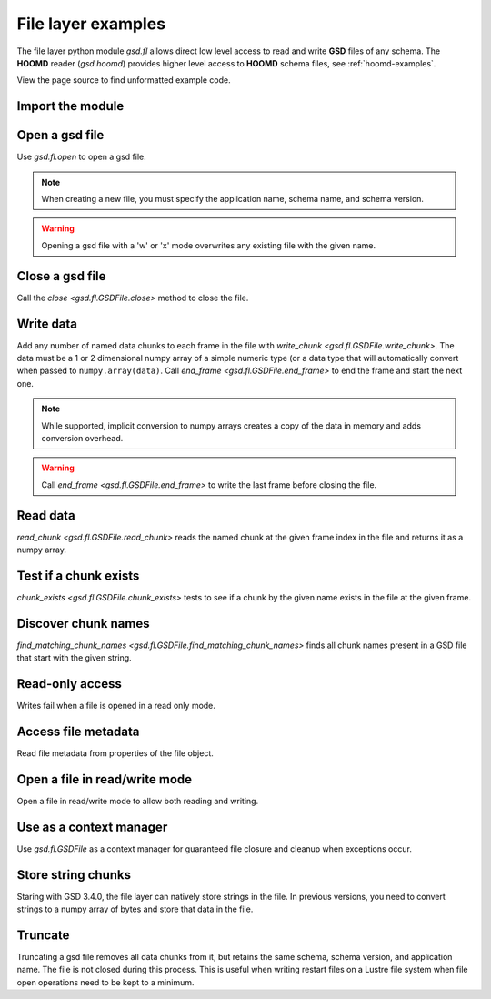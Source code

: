 .. Copyright (c) 2016-2024 The Regents of the University of Michigan
.. Part of GSD, released under the BSD 2-Clause License.

.. _fl-examples:

File layer examples
-------------------

The file layer python module `gsd.fl` allows direct low level access to read and
write **GSD** files of any schema. The **HOOMD** reader (`gsd.hoomd`) provides
higher level access to **HOOMD** schema files, see :ref:`hoomd-examples`.

View the page source to find unformatted example code.

Import the module
^^^^^^^^^^^^^^^^^

.. ipython:: python

    import gsd.fl

Open a gsd file
^^^^^^^^^^^^^^^

.. ipython:: python

    f = gsd.fl.open(name="file.gsd",
                    mode='w',
                    application="My application",
                    schema="My Schema",
                    schema_version=[1,0])

Use `gsd.fl.open` to open a gsd file.

.. note::

    When creating a new file, you must specify the application name, schema
    name, and schema version.

.. warning::

    Opening a gsd file with a 'w' or 'x' mode overwrites any existing file with
    the given name.

Close a gsd file
^^^^^^^^^^^^^^^^

.. ipython:: python

    f.close()

Call the `close <gsd.fl.GSDFile.close>` method to close the file.

Write data
^^^^^^^^^^

.. ipython:: python

    f = gsd.fl.open(name="file.gsd",
                    mode='w',
                    application="My application",
                    schema="My Schema",
                    schema_version=[1,0]);
    f.write_chunk(name='chunk1', data=numpy.array([1,2,3,4], dtype=numpy.float32))
    f.write_chunk(name='chunk2', data=numpy.array([[5,6],[7,8]], dtype=numpy.float32))
    f.end_frame()
    f.write_chunk(name='chunk1', data=numpy.array([9,10,11,12], dtype=numpy.float32))
    f.write_chunk(name='chunk2', data=numpy.array([[13,14],[15,16]], dtype=numpy.float32))
    f.end_frame()
    f.close()

Add any number of named data chunks to each frame in the file with
`write_chunk <gsd.fl.GSDFile.write_chunk>`. The data must be a 1 or 2
dimensional numpy array of a simple numeric type (or a data type that will
automatically convert when passed to ``numpy.array(data)``. Call
`end_frame <gsd.fl.GSDFile.end_frame>` to end the frame and start the next one.

.. note::

    While supported, implicit conversion to numpy arrays creates a copy of the
    data in memory and adds conversion overhead.

.. warning::

    Call `end_frame <gsd.fl.GSDFile.end_frame>` to write the last frame before
    closing the file.

Read data
^^^^^^^^^

.. ipython:: python

    f = gsd.fl.open(name="file.gsd", mode='r')
    f.read_chunk(frame=0, name='chunk1')
    f.read_chunk(frame=1, name='chunk2')
    f.close()

`read_chunk <gsd.fl.GSDFile.read_chunk>` reads the named chunk at the given
frame index in the file and returns it as a numpy array.

Test if a chunk exists
^^^^^^^^^^^^^^^^^^^^^^

.. ipython:: python

    f = gsd.fl.open(name="file.gsd", mode='r')
    f.chunk_exists(frame=0, name='chunk1')
    f.chunk_exists(frame=1, name='chunk2')
    f.chunk_exists(frame=2, name='chunk1')
    f.close()

`chunk_exists <gsd.fl.GSDFile.chunk_exists>` tests to see if a chunk by the
given name exists in the file at the given frame.

Discover chunk names
^^^^^^^^^^^^^^^^^^^^

.. ipython:: python

    f = gsd.fl.open(name="file.gsd", mode='r')
    f.find_matching_chunk_names('')
    f.find_matching_chunk_names('chunk')
    f.find_matching_chunk_names('chunk1')
    f.find_matching_chunk_names('other')

`find_matching_chunk_names <gsd.fl.GSDFile.find_matching_chunk_names>` finds all
chunk names present in a GSD file that start with the given string.

Read-only access
^^^^^^^^^^^^^^^^

.. ipython:: python
    :okexcept:

    f = gsd.fl.open(name="file.gsd", mode='r')
    if f.chunk_exists(frame=0, name='chunk1'):
        data = f.read_chunk(frame=0, name='chunk1')
    data
    # Fails because the file is open read only
    f.write_chunk(name='error', data=numpy.array([1]))
    f.close()

Writes fail when a file is opened in a read only mode.

Access file metadata
^^^^^^^^^^^^^^^^^^^^

.. ipython:: python

    f = gsd.fl.open(name="file.gsd", mode='r')
    f.name
    f.mode
    f.gsd_version
    f.application
    f.schema
    f.schema_version
    f.nframes
    f.close()

Read file metadata from properties of the file object.

Open a file in read/write mode
^^^^^^^^^^^^^^^^^^^^^^^^^^^^^^

.. ipython:: python

    f = gsd.fl.open(name="file.gsd",
                    mode='w',
                    application="My application",
                    schema="My Schema",
                    schema_version=[1,0])
    f.write_chunk(name='double', data=numpy.array([1,2,3,4], dtype=numpy.float64));
    f.end_frame()
    f.nframes
    f.read_chunk(frame=0, name='double')

Open a file in read/write mode to allow both reading and writing.

Use as a context manager
^^^^^^^^^^^^^^^^^^^^^^^^

.. ipython:: python

    with gsd.fl.open(name="file.gsd", mode='r') as f:
        data = f.read_chunk(frame=0, name='double');
    data

Use `gsd.fl.GSDFile` as a context manager for guaranteed file closure and
cleanup when exceptions occur.

Store string chunks
^^^^^^^^^^^^^^^^^^^

.. ipython:: python

    f = gsd.fl.open(name="file.gsd",
                    mode='w',
                    application="My application",
                    schema="My Schema",
                    schema_version=[1,0])
    f.write_chunk(name='string', data="This is a string")
    f.end_frame()
    r = f.read_chunk(frame=0, name='string')
    r
    f.close()

Staring with GSD 3.4.0, the file layer can natively store strings in the file.
In previous versions, you need to convert strings to a numpy array of bytes and store
that data in the file.

Truncate
^^^^^^^^

.. ipython:: python

    f = gsd.fl.open(name="file.gsd", mode='r+')
    f.nframes
    f.schema, f.schema_version, f.application
    f.truncate()
    f.nframes
    f.schema, f.schema_version, f.application
    f.close()

Truncating a gsd file removes all data chunks from it, but retains the same
schema, schema version, and application name. The file is not closed during this
process. This is useful when writing restart files on a Lustre file system when
file open operations need to be kept to a minimum.
